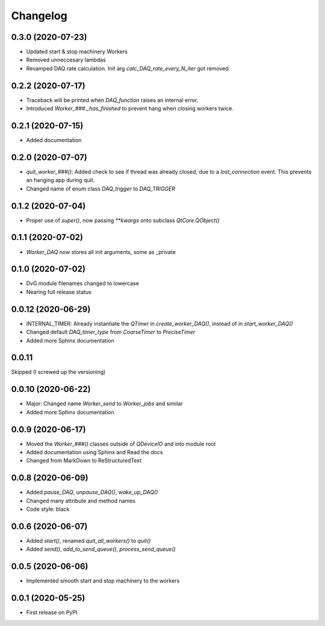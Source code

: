 Changelog
=========

0.3.0 (2020-07-23)
-------------------
* Updated start & stop machinery Workers
* Removed unneccesary lambdas
* Revamped DAQ rate calculation. Init arg `calc_DAQ_rate_every_N_iter` got removed.

0.2.2 (2020-07-17)
-------------------
* Traceback will be printed when `DAQ_function` raises an internal error.
* Introduced `Worker_###._has_finished` to prevent hang when closing workers twice.

0.2.1 (2020-07-15)
-------------------
* Added documentation

0.2.0 (2020-07-07)
-------------------
* `quit_worker_###()`: Added check to see if thread was already closed, due to a `lost_connection` event. This prevents an hanging app during quit.
* Changed name of enum class `DAQ_trigger` to `DAQ_TRIGGER`

0.1.2 (2020-07-04)
-------------------
* Proper use of `super()`, now passing `**kwargs` onto subclass `QtCore.QObject()`

0.1.1 (2020-07-02)
-------------------
* `Worker_DAQ` now stores all init arguments, some as _private

0.1.0 (2020-07-02)
-------------------
* DvG module filenames changed to lowercase
* Nearing full release status

0.0.12 (2020-06-29)
-------------------
* INTERNAL_TIMER: Already instantiate the `QTimer` in `create_worker_DAQ()`, instead of in `start_worker_DAQ()`
* Changed default `DAQ_timer_type` from `CoarseTimer` to `PreciseTimer`
* Added more Sphinx documentation

0.0.11
-------------------
Skipped (I screwed up the versioning)

0.0.10 (2020-06-22)
-------------------
* Major: Changed name `Worker_send` to `Worker_jobs` and similar
* Added more Sphinx documentation

0.0.9 (2020-06-17)
------------------
* Moved the `Worker_###()` classes outside of `QDeviceIO` and into module root
* Added documentation using Sphinx and Read the docs
* Changed from MarkDown to ReStructuredText

0.0.8 (2020-06-09)
------------------
* Added `pause_DAQ`, `unpause_DAQ()`, `wake_up_DAQ()`
* Changed many attribute and method names
* Code style: black

0.0.6 (2020-06-07)
------------------
* Added `start()`, renamed `quit_all_workers()` to `quit()`
* Added `send()`, `add_to_send_queue()`, `process_send_queue()`

0.0.5 (2020-06-06)
------------------
* Implemented smooth start and stop machinery to the workers

0.0.1 (2020-05-25)
------------------
* First release on PyPI

